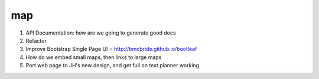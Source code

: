 ===
map
===

1. API Documentation: how are we going to generate good docs

2. Refactor

3. Improve Bootstrap Single Page UI = http://bmcbride.github.io/bootleaf

4. How do we embed small maps, then links to large maps

5. Port web page to JH's new design, and get full on text planner working
